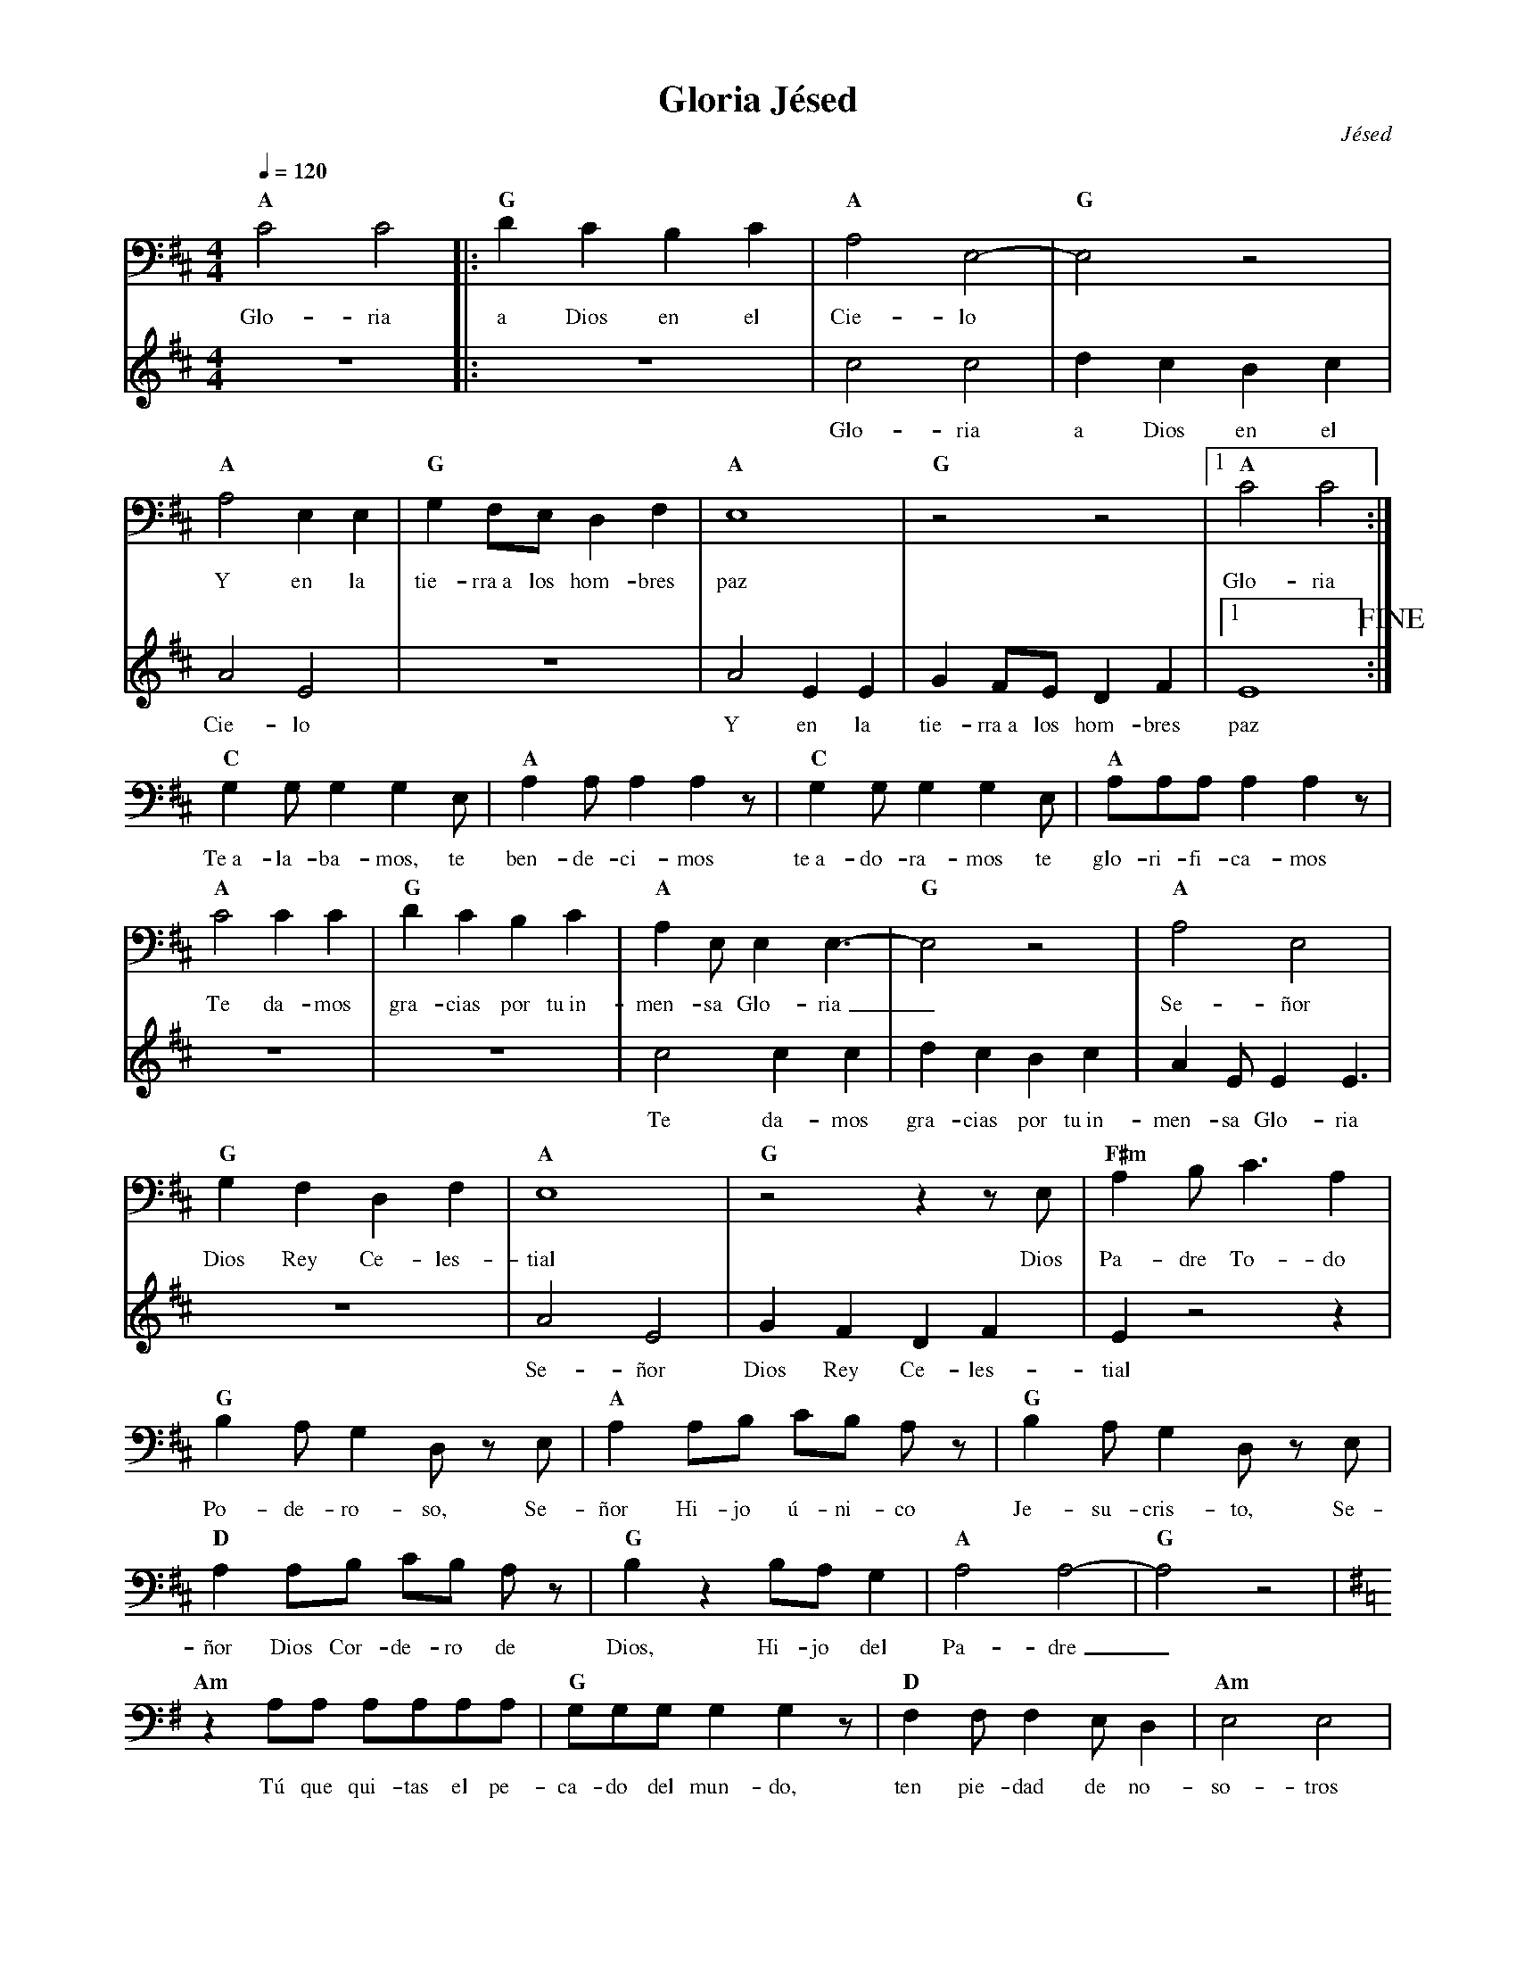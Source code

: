 %%MIDI program 74
%%topspace 0
%%composerspace 0
%%titlefont RomanBold 20
%%vocalfont Roman 12
%%composerfont RomanItalic 12
%%gchordfont RomanBold 12
%%tempofont RomanBold 12
%leftmargin 0.8cm
%rightmargin 0.8cm

X:1
T:Gloria Jésed
C:Jésed
S:
M:4/4
L:1/8
Q:1/4=120
K:Amix
V:1 clef=bass
%
%
[V:1]   "A"C4 C4 |: "G"D2C2B,2C2 | "A"A,4 E,4-| "G"E,4 z4 |
w: Glo-ria a Dios en el Cie-lo
[V:2]   z8 |: z8 | c4 c4 | d2c2B2c2 |
w: Glo-ria a Dios en el
%
[V:1]   "A"A,4 E,2 E,2 | "G"G,2 F,E, D,2 F,2 | "A"E,8 | "G"z4 z4 |1 "A"C4 C4 :|
w: Y en la tie-rra~a los hom-bres paz Glo-ria
[V:2]   A4 E4 | z8 | A4 E2 E2 | G2 FE D2 F2 |1 E8 !fine! :| 
w: Cie-lo Y en la tie-rra~a los hom-bres paz
%
[V:1]   "C"G,2 G, G,2 G,2 E, | "A"A,2 A, A,2 A,2 z | "C"G,2 G, G,2 G,2 E, | "A"A,A,A, A,2 A,2 z | 
w: Te~a-la-ba-mos, te ben-de-ci-mos te~a-do-ra-mos te glo-ri-fi-ca-mos
[V:2]   x8 | x8 | x8 | x8 |
%
[V:1]   "A"C4 C2 C2 | "G"D2C2B,2C2 | "A"A,2 E, E,2 E,3-| "G"E,4 z4 | "A"A,4 E,4 |
w: Te da-mos gra-cias por tu~in-men-sa Glo-ria_ Se-ñor
[V:2]   z8 | z8 | c4 c2 c2 | d2c2B2c2 | A2 E E2 E3|
w: Te da-mos gra-cias por tu~in-men-sa Glo-ria
%
[V:1]   "G"G,2 F,2 D,2 F,2 | "A"E,8 | "G"z4z2z E, | "F#m"A,2 B, C3 A,2 |
w: Dios Rey Ce-les-tial Dios Pa-dre To-do
[V:2]   z8 | A4 E4 | G2 F2 D2 F2 | E2 z4 z2 |
w: Se-ñor Dios Rey Ce-les-tial
%
V:1
"G"B,2A, G,2 D, z E, | "A"A,2 A,B, CB, A,z | "G"B,2 A,G,2 D, z E, | 
w: Po-de-ro-so, Se-ñor Hi-jo ú-ni-co Je-su-cris-to, Se-
"D"A,2 A,B, CB, A, z | "G"B,2 z2 B,A, G,2 | "A"A,4 A,4-| "G"A,4 z4 |
w: ñor Dios Cor-de-ro de Dios, Hi-jo del Pa-dre_
[K:G] "Am"z2 A,A, A,A,A,A, | "G"G,G,G, G,2 G,2 z | "D"F,2 F,F,2 E, D,2 | "Am" E,4 E,4 |
w: Tú que qui-tas el pe-ca-do del mun-do, ten pie-dad de no-so-tros
[K:G] "Am"z2 A,A, A,A,A,A, | "G"G,G,G, G,2 G,2 G, | "D"F,2 F,2 E,2 D,2 | "C" E,E, E,6 |
w: Tú que qui-tas el pe-ca-do del mun-do, a-tien-de~a nues-tras sú-pli-cas
[K:G] "C"z2 E,E, E,E,E,E, | "G"G,G,G, G,2 G,2 z | "D"F,2 F,F,2 E, D,2 | [K:D]"A" E,4 E,4 |
w: Tú que qui-tas el pe-ca-do del mun-do, ten pie-dad de no-so-tros
"A"z4 z2 E,E, | "F#m"A,2 B,C3A,2 | "G"B,2 A, G,2 D,2 z | "A"A,A,A,B, CB, A,2 |
w: Por-que só-la-men-te Tú~e-res Sa-nto, so-lo Tú al-tí-si-mo
"G"B,2 A,G,2 D,2 z | "D"A,2 A,B, CB, A,2 | "G"B,2 B,B, B,A, G,2 | "A"A,4 A,4 | !D.C.alfine!"G"z8 |]
w: Je-su-cris-to, con el Es-pí-ri-tu San-to~en la Glo-ria del Pa-dre